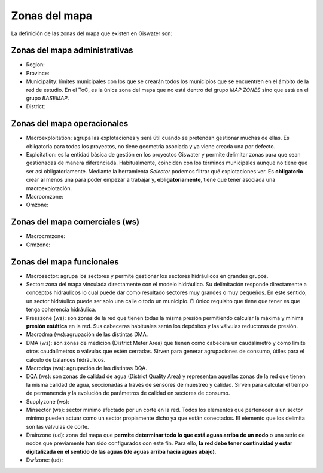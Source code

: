 .. _zonas-mapa:

==============
Zonas del mapa
==============

.. only:: html

   .. contents::
      :local:

La definición de las zonas del mapa que existen en Giswater son:

Zonas del mapa administrativas
==============================

- Region: 
- Province:
- Municipality: límites municipales con los que se crearán todos los municipios que se encuentren en el ámbito de la red de estudio.
  En el ToC, es la única zona del mapa que no está dentro del grupo *MAP ZONES* sino que está en el grupo *BASEMAP*.
- District:

Zonas del mapa operacionales
============================

- Macroexploitation: agrupa las explotaciones y será útil cuando se pretendan gestionar muchas de ellas.
  Es obligatoria para todos los proyectos, no tiene geometría asociada y ya viene creada una por defecto.
- Exploitation: es la entidad básica de gestión en los proyectos Giswater y permite delimitar zonas para que sean gestionadas de manera diferenciada.
  Habitualmente, coinciden con los términos municipales aunque no tiene que ser así obligatoriamente. Mediante la herramienta *Selector* podemos filtrar qué explotaciones ver.
  Es **obligatorio** crear al menos una para poder empezar a trabajar y, **obligatoriamente**, tiene que tener asociada una macroexplotación.
- Macroomzone:
- Omzone:

Zonas del mapa comerciales (ws)
===============================

- Macrocrmzone:
- Crmzone:

Zonas del mapa funcionales
==========================

- Macrosector: agrupa los sectores y permite gestionar los sectores hidráulicos en grandes grupos.
- Sector: zona del mapa vinculada directamente con el modelo hidráulico. Su delimitación responde directamente a conceptos hidráulicos lo cual puede dar como resultado sectores muy grandes o muy pequeños.
  En este sentido, un sector hidráulico puede ser solo una calle o todo un municipio. El único requisito que tiene que tener es que tenga coherencia hidráulica.
- Presszone (ws): son zonas de la red que tienen todas la misma presión permitiendo calcular la máxima y mínima **presión estática** en la red. Sus cabeceras habituales serán los depósitos y las válvulas reductoras de presión.
- Macrodma (ws):agrupación de las distintas DMA.
- DMA (ws): son zonas de medición (District Meter Area) que tienen como cabecera un caudalímetro y como límite otros caudalímetros o válvulas que estén cerradas.
  Sirven para generar agrupaciones de consumo, útiles para el cálculo de balances hidráulicos.
- Macrodqa (ws): agrupación de las distintas DQA.
- DQA (ws): son zonas de calidad de agua (District Quality Area) y representan aquellas zonas de la red que tienen la misma calidad de agua, seccionadas a través de sensores de muestreo y calidad.
  Sirven para calcular el tiempo de permanencia y la evolución de parámetros de calidad en sectores de consumo.
- Supplyzone (ws):
- Minsector (ws): sector mínimo afectado por un corte en la red. Todos los elementos que pertenecen a un sector mínimo pueden actuar como un sector propiamente dicho ya que están conectados. El elemento que los delimita son las válvulas de corte.
- Drainzone (ud): zona del mapa que **permite determinar todo lo que está aguas arriba de un nodo** o una serie de nodos que previamente han sido configurados con este fin.
  Para ello, **la red debe tener continuidad y estar digitalizada en el sentido de las aguas (de aguas arriba hacia aguas abajo)**.
- Dwfzone: (ud):